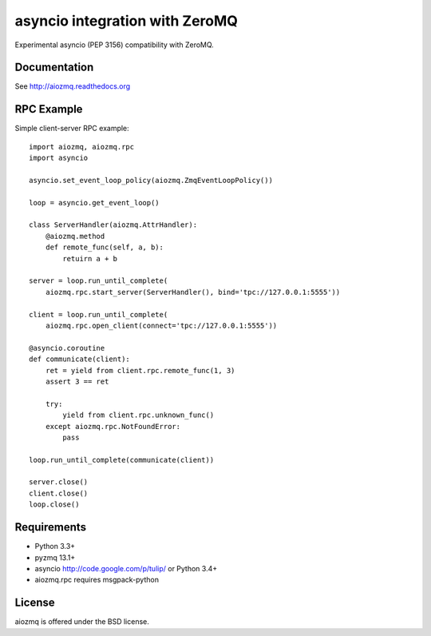 asyncio integration with ZeroMQ
=============================

Experimental asyncio (PEP 3156) compatibility with ZeroMQ.


Documentation
-------------

See http://aiozmq.readthedocs.org

RPC Example
-----------

Simple client-server RPC example::

    import aiozmq, aiozmq.rpc
    import asyncio

    asyncio.set_event_loop_policy(aiozmq.ZmqEventLoopPolicy())

    loop = asyncio.get_event_loop()

    class ServerHandler(aiozmq.AttrHandler):
        @aiozmq.method
        def remote_func(self, a, b):
            retuirn a + b

    server = loop.run_until_complete(
        aiozmq.rpc.start_server(ServerHandler(), bind='tpc://127.0.0.1:5555'))

    client = loop.run_until_complete(
        aiozmq.rpc.open_client(connect='tpc://127.0.0.1:5555'))

    @asyncio.coroutine
    def communicate(client):
        ret = yield from client.rpc.remote_func(1, 3)
        assert 3 == ret

        try:
            yield from client.rpc.unknown_func()
        except aiozmq.rpc.NotFoundError:
            pass

    loop.run_until_complete(communicate(client))

    server.close()
    client.close()
    loop.close()

Requirements
------------

- Python 3.3+

- pyzmq 13.1+

- asyncio http://code.google.com/p/tulip/ or Python 3.4+

- aiozmq.rpc requires msgpack-python



License
-------

aiozmq is offered under the BSD license.

